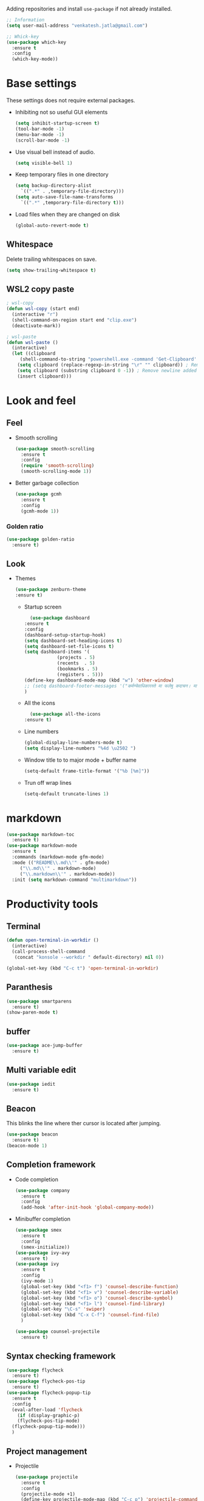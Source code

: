 Adding repositories and install ~use-package~ if not
already installed.
#+BEGIN_SRC emacs-lisp
  ;; Information
  (setq user-mail-address "venkatesh.jatla@gmail.com")

  ;; Whick-key
  (use-package which-key
    :ensure t
    :config
    (which-key-mode))
#+END_SRC
* Base settings
These settings does not require external packages.
+ Inhibiting not so useful GUI elements
  #+begin_src emacs-lisp
    (setq inhibit-startup-screen t)
    (tool-bar-mode -1)
    (menu-bar-mode -1)
    (scroll-bar-mode -1)
  #+end_src
+ Use visual bell instead of audio.
  #+begin_src emacs-lisp
    (setq visible-bell 1)
  #+end_src
+ Keep temporary files in one directory
  #+begin_src emacs-lisp
    (setq backup-directory-alist
	  `((".*" . ,temporary-file-directory)))
    (setq auto-save-file-name-transforms
	  `((".*" ,temporary-file-directory t)))
  #+end_src
+ Load files when they are changed on disk
  #+begin_src emacs-lisp
    (global-auto-revert-mode t)
  #+end_src
** Whitespace
Delete trailing whitespaces on save.
#+begin_src emacs-lisp
  (setq show-trailing-whitespace t)
#+end_src
** WSL2 copy paste
#+begin_src emacs-lisp
; wsl-copy
(defun wsl-copy (start end)
  (interactive "r")
  (shell-command-on-region start end "clip.exe")
  (deactivate-mark))

; wsl-paste
(defun wsl-paste ()
  (interactive)
  (let ((clipboard
     (shell-command-to-string "powershell.exe -command 'Get-Clipboard' 2> /dev/null")))
    (setq clipboard (replace-regexp-in-string "\r" "" clipboard)) ; Remove Windows ^M characters
    (setq clipboard (substring clipboard 0 -1)) ; Remove newline added by Powershell
    (insert clipboard)))
#+end_src
* Look and feel
** Feel
+ Smooth scrolling
  #+begin_src emacs-lisp
    (use-package smooth-scrolling
      :ensure t
      :config
      (require 'smooth-scrolling)
      (smooth-scrolling-mode 1))
  #+end_src
+ Better garbage collection
  #+begin_src emacs-lisp
    (use-package gcmh
      :ensure t
      :config
      (gcmh-mode 1))
  #+end_src
*** Golden ratio
#+begin_src emacs-lisp
  (use-package golden-ratio
    :ensure t)
#+end_src

** Look
+ Themes
  #+BEGIN_SRC emacs-lisp
  (use-package zenburn-theme
  :ensure t)
  #+END_SRC
  + Startup screen
    #+BEGIN_SRC emacs-lisp
      (use-package dashboard
	:ensure t
	:config
	(dashboard-setup-startup-hook)
	(setq dashboard-set-heading-icons t)
	(setq dashboard-set-file-icons t)
	(setq dashboard-items '(
				(projects . 5)
				(recents  . 5)
				(bookmarks . 5)
				(registers . 5)))
	(define-key dashboard-mode-map (kbd "w") 'other-window)
	;; (setq dashboard-footer-messages '("कर्मण्येवाधिकारस्ते मा फलेषु कदाचन। मा कर्मफलहेतुर्भूर्मा ते सङ्गोऽस्त्वकर्मणि।।"))
	)
    #+END_SRC
  + All the icons
    #+begin_src emacs-lisp
      (use-package all-the-icons
	:ensure t)
    #+end_src
  + Line numbers
    #+begin_src emacs-lisp
      (global-display-line-numbers-mode t)
      (setq display-line-numbers "%4d \u2502 ")
    #+end_src
  + Window title to to major mode + buffer name
    #+begin_src emacs-lisp
      (setq-default frame-title-format '("%b [%m]"))
    #+end_src
  + Trun off wrap lines
    #+begin_src emacs-lisp
      (setq-default truncate-lines 1)
    #+end_src

* markdown
#+begin_src emacs-lisp
  (use-package markdown-toc
    :ensure t)
  (use-package markdown-mode
    :ensure t
    :commands (markdown-mode gfm-mode)
    :mode (("README\\.md\\'" . gfm-mode)
	   ("\\.md\\'" . markdown-mode)
	   ("\\.markdown\\'" . markdown-mode))
    :init (setq markdown-command "multimarkdown"))
#+end_src
* Productivity tools
** Terminal
#+begin_src emacs-lisp
  (defun open-terminal-in-workdir ()
    (interactive)
    (call-process-shell-command
     (concat "konsole --workdir " default-directory) nil 0))

  (global-set-key (kbd "C-c t") 'open-terminal-in-workdir)
#+end_src
** Paranthesis
#+begin_src emacs-lisp
  (use-package smartparens
    :ensure t)
  (show-paren-mode t)
#+end_src
** buffer
#+begin_src emacs-lisp
  (use-package ace-jump-buffer
    :ensure t)
#+end_src
** Multi variable edit
#+begin_src emacs-lisp
  (use-package iedit
    :ensure t)
#+end_src
** Beacon
This blinks the line where ther cursor is located after jumping.
#+begin_src emacs-lisp
  (use-package beacon
    :ensure t)
  (beacon-mode 1)
#+end_src
** Completion framework
+ Code completion
  #+begin_src emacs-lisp
    (use-package company
      :ensure t
      :config
      (add-hook 'after-init-hook 'global-company-mode))
  #+end_src
+ Minibuffer completion
  #+begin_src emacs-lisp
    (use-package smex
      :ensure t
      :config
      (smex-initialize))
    (use-package ivy-avy
      :ensure t)
    (use-package ivy
      :ensure t
      :config
      (ivy-mode 1)
      (global-set-key (kbd "<f1> f") 'counsel-describe-function)
      (global-set-key (kbd "<f1> v") 'counsel-describe-variable)
      (global-set-key (kbd "<f1> o") 'counsel-describe-symbol)
      (global-set-key (kbd "<f1> l") 'counsel-find-library)
      (global-set-key "\C-s" 'swiper)
      (global-set-key (kbd "C-x C-f") 'counsel-find-file)
      )

    (use-package counsel-projectile
      :ensure t)
  #+end_src
** Syntax checking framework
#+begin_src emacs-lisp
  (use-package flycheck
    :ensure t)
  (use-package flycheck-pos-tip
    :ensure t)
  (use-package flycheck-popup-tip
    :ensure t
    :config
    (eval-after-load 'flycheck
      (if (display-graphic-p)
	  (flycheck-pos-tip-mode)
	(flycheck-popup-tip-mode)))
    )
#+end_src
** Project management
+ Projectile
  #+begin_src emacs-lisp
    (use-package projectile
      :ensure t
      :config
      (projectile-mode +1)
      (define-key projectile-mode-map (kbd "C-c p") 'projectile-command-map))
  #+end_src
+ Treemacs
  #+begin_src emacs-lisp
    (use-package treemacs
      :ensure t
      :defer t)
  #+end_src

** Version control
+ magit
  #+begin_src emacs-lisp
    (use-package magit
      :ensure t)
  #+end_src
+ git-gutter
  #+begin_src emacs-lisp
    (use-package git-gutter
      :ensure t
      :config
      (global-git-gutter-mode +1))
  #+end_src
** Highlight symbol
#+begin_src emacs-lisp
  (use-package highlight-symbol
    :ensure t
    )
  (add-hook 'prog-mode-hook 'highlight-symbol-mode)
#+end_src
** Search/Find
#+begin_src emacs-lisp
  (use-package swiper
    :ensure t
    :defer t)
  (use-package counsel
    :ensure t
    :ensure t)
#+end_src
** Windows
#+begin_src emacs-lisp
  (use-package ace-window
    :ensure t)
#+end_src
** Recent files
#+begin_src emacs-lisp
  (recentf-mode 1)
  (setq recentf-max-menu-items 25)
  (setq recentf-max-saved-items 25)
#+end_src
** Vterm
#+begin_src emacs-lisp
  (use-package vterm
    :ensure t
    :bind(:map vterm-mode-map
	       ("<f9>" . vterm-toggle)))
  (use-package vterm-toggle
    :ensure t)
  :config
  (setq vterm-toggle-fullscreen-p nil)
  (add-to-list 'display-buffer-alist
	       '((lambda(bufname _) (with-current-buffer bufname (equal major-mode 'vterm-mode)))
		 (display-buffer-reuse-window display-buffer-at-bottom)
		 ;;(display-buffer-reuse-window display-buffer-in-direction)
		 ;;display-buffer-in-direction/direction/dedicated is added in emacs27
		 ;;(direction . bottom)
		 ;;(dedicated . t) ;dedicated is supported in emacs27
		 (reusable-frames . visible)
		 (window-height . 0.2)))
  (global-set-key (kbd "<f9>") #'vterm-toggle)
  (when (display-graphic-p)
    (custom-set-faces
     '(font-lock-comment-face ((t (:slant italic ))))
     '(font-lock-doc-face ((t (:slant italic))))
     '(font-lock-string-face ((t (:slant italic))))
     '(org-headline-done ((((class color) (min-colors 16) (background dark)) (:strike-through t))))
     '(term-color-black ((t (:foreground "#3F3F3F" :background "#2B2B2B"))))
     '(term-color-blue ((t (:foreground "#7CB8BB" :background "#4C7073"))))
     '(term-color-cyan ((t (:foreground "#93E0E3" :background "#8CD0D3"))))
     '(term-color-green ((t (:foreground "#7F9F7F" :background "#9FC59F"))))
     '(term-color-magenta ((t (:foreground "#DC8CC3" :background "#CC9393"))))
     '(term-color-red ((t (:foreground "#AC7373" :background "#8C5353"))))
     '(term-color-white ((t (:foreground "#DCDCCC" :background "#656555"))))
     '(term-color-yellow ((t (:foreground "#DFAF8F" :background "#9FC59F"))))
     '(term-default-bg-color ((t (:inherit term-color-black)))))
    )


   #+end_src
** Yasnippet
   #+begin_src emacs-lisp
     (use-package yasnippet
       :ensure t)
     (require 'yasnippet)
     (yas-global-mode 1)
     (use-package yasnippet-snippets
       :ensure t)
   #+end_src
* Mermaid mode
#+begin_src emacs-lisp
  (use-package mermaid-mode
    :ensure t)
  (add-to-list 'auto-mode-alist '("\\.mmd\\'" . mermaid-mode))
#+end_src
